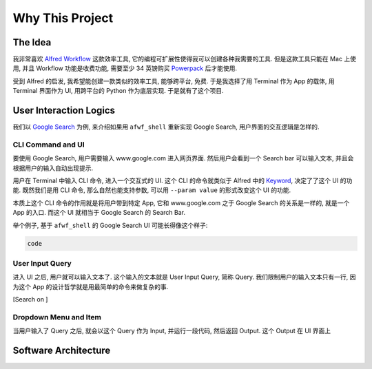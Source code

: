 Why This Project
==============================================================================


The Idea
------------------------------------------------------------------------------
我非常喜欢 `Alfred Workflow <https://www.alfredapp.com/workflows/>`_ 这款效率工具, 它的编程可扩展性使得我可以创建各种我需要的工具. 但是这款工具只能在 Mac 上使用, 并且 Workflow 功能是收费功能, 需要至少 34 英镑购买 `Powerpack <https://www.alfredapp.com/shop/>`_ 后才能使用.

受到 Alfred 的启发, 我希望能创建一款类似的效率工具, 能够跨平台, 免费. 于是我选择了用 Terminal 作为 App 的载体, 用 Terminal 界面作为 UI, 用跨平台的 Python 作为底层实现. 于是就有了这个项目.


User Interaction Logics
------------------------------------------------------------------------------
我们以 `Google Search <https://www.google.com/>`_ 为例, 来介绍如果用 ``afwf_shell`` 重新实现 Google Search, 用户界面的交互逻辑是怎样的.


CLI Command and UI
~~~~~~~~~~~~~~~~~~~~~~~~~~~~~~~~~~~~~~~~~~~~~~~~~~~~~~~~~~~~~~~~~~~~~~~~~~~~~~
要使用 Google Search, 用户需要输入 www.google.com 进入网页界面. 然后用户会看到一个 Search bar 可以输入文本, 并且会根据用户的输入自动出现提示.

用户在 Terminal 中输入 CLI 命令, 进入一个交互式的 UI. 这个 CLI 的命令就类似于 Alfred 中的 `Keyword <https://www.alfredapp.com/help/workflows/inputs/keyword/>`_, 决定了了这个 UI 的功能. 既然我们是用 CLI 命令, 那么自然也能支持参数, 可以用 ``--param value`` 的形式改变这个 UI 的功能.

本质上这个 CLI 命令的作用就是将用户带到特定 App, 它和 www.google.com 之于 Google Search 的关系是一样的, 就是一个 App 的入口. 而这个 UI 就相当于 Google Search 的 Search Bar.

举个例子, 基于 ``afwf_shell`` 的 Google Search UI 可能长得像这个样子:

.. code-block:: bash

    code



User Input Query
~~~~~~~~~~~~~~~~~~~~~~~~~~~~~~~~~~~~~~~~~~~~~~~~~~~~~~~~~~~~~~~~~~~~~~~~~~~~~~
进入 UI 之后, 用户就可以输入文本了. 这个输入的文本就是 User Input Query, 简称 Query. 我们限制用户的输入文本只有一行, 因为这个 App 的设计哲学就是用最简单的命令来做复杂的事.

[Search on ]


Dropdown Menu and Item
~~~~~~~~~~~~~~~~~~~~~~~~~~~~~~~~~~~~~~~~~~~~~~~~~~~~~~~~~~~~~~~~~~~~~~~~~~~~~~
当用户输入了 Query 之后, 就会以这个 Query 作为 Input, 并运行一段代码, 然后返回 Output. 这个 Output 在 UI 界面上







Software Architecture
------------------------------------------------------------------------------
